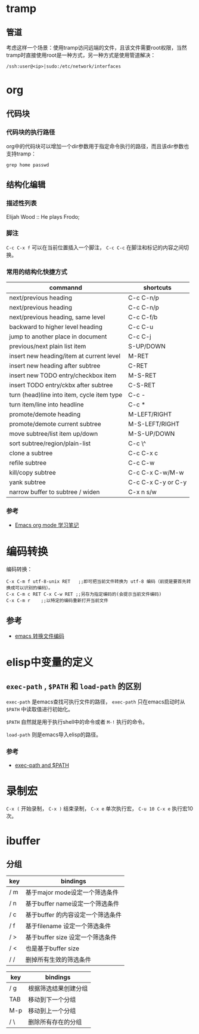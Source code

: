 * tramp

** 管道

考虑这样一个场景：使用tramp访问远端的文件，且该文件需要root权限，当然tramp时直接使用root是一种方式，另一种方式是使用管道解决：

#+BEGIN_EXAMPLE
    /ssh:user@<ip>|sudo:/etc/network/interfaces
#+END_EXAMPLE

* org

** 代码块

*** 代码块的执行路径

org中的代码块可以增加一个dir参数用于指定命令执行的路径，而且该dir参数也支持tramp：

#+BEGIN_EXAMPLE
    grep home passwd
#+END_EXAMPLE

** 结构化编辑

*** 描述性列表

Elijah Wood :: He plays Frodo;

*** 脚注

=C-c C-x f= 可以在当前位置插入一个脚注， =C-c C-c=
在脚注和标记的内容之间切换。

*** 常用的结构化快捷方式

| commannd                                     | shortcuts            |
|----------------------------------------------+----------------------|
| next/previous heading                        | C-c C-n/p            |
| next/previous heading                        | C-c C-n/p            |
| next/previous heading, same level            | C-c C-f/b            |
| backward to higher level heading             | C-c C-u              |
| jump to another place in document            | C-c C-j              |
| previous/next plain list item                | S-UP/DOWN            |
| insert new heading/item at current level     | M-RET                |
| insert new heading after subtree             | C-RET                |
| insert new TODO entry/checkbox item          | M-S-RET              |
| insert TODO entry/ckbx after subtree         | C-S-RET              |
| turn (head)line into item, cycle item type   | C-c -                |
| turn item/line into headline                 | C-c *                |
| promote/demote heading                       | M-LEFT/RIGHT         |
| promote/demote current subtree               | M-S-LEFT/RIGHT       |
| move subtree/list item up/down               | M-S-UP/DOWN          |
| sort subtree/region/plain-list               | C-c \^               |
| clone a subtree                              | C-c C-x c            |
| refile subtree                               | C-c C-w              |
| kill/copy subtree                            | C-c C-x C-w/M-w      |
| yank subtree                                 | C-c C-x C-y or C-y   |
| narrow buffer to subtree / widen             | C-x n s/w            |

*** 参考

-  [[http://caole.net/diary/org_mode.html][Emacs org mode 学习笔记]]

* 编码转换

编码转换：

#+BEGIN_EXAMPLE
    C-x C-m f utf-8-unix RET   ;;即可把当前文件转换为 utf-8 编码（前提是要首先转换成可以识别的编码）。
    C-x C-m c RET C-x C-w RET ;;另存为指定编码的(会提示当前文件编码)
    C-x C-m r    ;;以特定的编码重新打开当前文件
#+END_EXAMPLE

** 参考

-  [[http://www.cnblogs.com/ruizhe/archive/2010/12/02/1894506.html][emacs
   转换文件编码]]

* elisp中变量的定义

** =exec-path= , =$PATH= 和 =load-path= 的区别

=exec-path= 是emacs查找可执行文件的路径， =exec-path= 只在emacs启动时从
=$PATH= 中读取值进行初始化。

=$PATH= 自然就是用于执行shell中的命令或者 =M-!= 执行的命令。

=load-path= 则是emacs导入elisp的路径。

*** 参考

-  [[https://emacs.stackexchange.com/questions/550/exec-path-and-path][exec-path
   and $PATH]]

* 录制宏

=C-x (= 开始录制， =C-x )= 结束录制， =C-x e= 单次执行宏，
=C-u 10 C-x e= 执行宏10次。

* ibuffer

** 分组

| key   | bindings                            |
|-------+-------------------------------------|
| / m   | 基于major mode设定一个筛选条件      |
| / n   | 基于buffer name设定一个筛选条件     |
| / c   | 基于buffer 的内容设定一个筛选条件   |
| / f   | 基于filename 设定一个筛选条件       |
| / >   | 基于buffer size 设定一个筛选条件    |
| / <   | 也是基于buffer size                 |
| / /   | 删掉所有生效的筛选条件              |

| key   | bindings               |
|-------+------------------------|
| / g   | 根据筛选结果创建分组   |
| TAB   | 移动到下一个分组       |
| M-p   | 移动到上一个分组       |
| / \   | 删除所有存在的分组     |
